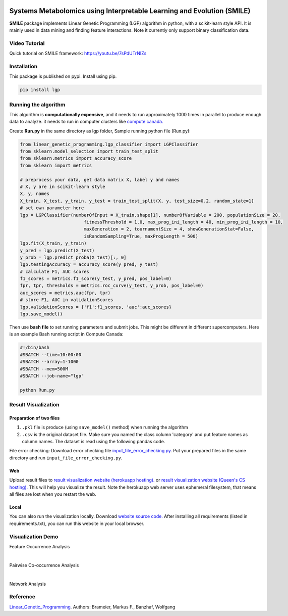 .. image:: https://readthedocs.org/projects/linear-genetic-programming/badge/?version=latest
    :target: https://linear-genetic-programming.readthedocs.io/en/latest/?badge=latest
    :alt: Documentation Status
.. image:: https://api.codacy.com/project/badge/Grade/c8897f8173434a8798896a8f94d0c2c0
    :target: https://www.codacy.com/manual/ChengyuanSha/linear_genetic_programming?utm_source=github.com&amp;utm_medium=referral&amp;utm_content=ChengyuanSha/linear_genetic_programming&amp;utm_campaign=Badge_Grade
.. image:: https://badge.fury.io/py/lgp.svg
    :target: https://badge.fury.io/py/lgp

Systems Metabolomics using Interpretable Learning and Evolution (SMILE)
=======================================================================
**SMILE** package implements Linear Genetic Programming (LGP) algorithm in python, with a scikit-learn style API. It is
mainly used in data mining and finding feature interactions. Note it currently only support binary classification data.

Video Tutorial
--------------
Quick tutorial on SMILE framework: https://youtu.be/7sPdUTrNIZs

Installation
------------
This package is published on pypi. Install using pip.

.. code-block:: python

    pip install lgp

Running the algorithm
---------------------
This algorithm is **computationally expensive**, and it needs to run approximately 1000 times in parallel to produce enough
data to analyze. it needs to run in computer clusters like `compute canada. <https://www.computecanada.ca/>`_

Create **Run.py** in the same directory as lgp folder, Sample running python file (Run.py):

.. code-block:: python

    from linear_genetic_programming.lgp_classifier import LGPClassifier
    from sklearn.model_selection import train_test_split
    from sklearn.metrics import accuracy_score
    from sklearn import metrics

    # preprocess your data, get data matrix X, label y and names
    # X, y are in scikit-learn style
    X, y, names
    X_train, X_test, y_train, y_test = train_test_split(X, y, test_size=0.2, random_state=1)
    # set own parameter here
    lgp = LGPClassifier(numberOfInput = X_train.shape[1], numberOfVariable = 200, populationSize = 20,
                            fitnessThreshold = 1.0, max_prog_ini_length = 40, min_prog_ini_length = 10,
                            maxGeneration = 2, tournamentSize = 4, showGenerationStat=False,
                            isRandomSampling=True, maxProgLength = 500)
    lgp.fit(X_train, y_train)
    y_pred = lgp.predict(X_test)
    y_prob = lgp.predict_proba(X_test)[:, 0]
    lgp.testingAccuracy = accuracy_score(y_pred, y_test)
    # calculate F1, AUC scores
    f1_scores = metrics.f1_score(y_test, y_pred, pos_label=0)
    fpr, tpr, thresholds = metrics.roc_curve(y_test, y_prob, pos_label=0)
    auc_scores = metrics.auc(fpr, tpr)
    # store F1, AUC in validationScores
    lgp.validationScores = {'f1':f1_scores, 'auc':auc_scores}
    lgp.save_model()

Then use **bash file** to set running parameters and submit jobs. This might be different in different supercomputers.
Here is an example Bash running script in Compute Canada:

.. code-block:: console

    #!/bin/bash
    #SBATCH --time=10:00:00
    #SBATCH --array=1-1000
    #SBATCH --mem=500M
    #SBATCH --job-name="lgp"

    python Run.py

Result Visualization
----------------------
Preparation of two files
^^^^^^^^^^^^^^^^^^^^^^^^
1. ``.pkl`` file is produce (using ``save_model()`` method) when running the algorithm

2. ``.csv`` is the original dataset file. Make sure you named the class column 'category' and put feature names as column names. The dataset is read using the following pandas code.

File error checking: Download error checking file `input_file_error_checking.py <https://github.com/ChengyuanSha/LGPWeb/blob/master/input_file_error_checking.py>`_.
Put your prepared files in the same directory and run ``input_file_error_checking.py``.

Web
^^^^^
Upload result files to `result visualization website (herokuapp hosting). <https://smile-mib.herokuapp.com/>`_
or `result visualization website (Queen's CS hosting). <https://smile-mib.cs.queensu.ca/>`_
This will help you visualize the result.
Note the herokuapp web server uses ephemeral filesystem, that means all files are lost
when you restart the web.

Local
^^^^^^^
You can also run the visualization locally. Download `website source code. <https://github.com/ChengyuanSha/LGPWeb>`_
After installing all requirements (listed in requirements.txt), you can run this website in your local browser.

Visualization Demo
-------------------
Feature Occurrence Analysis

.. image:: assets/feature_occurrence_analysis.gif

|

Pairwise Co-occurrence Analysis

.. image:: assets/pairwise_co-occurrence_analysis.gif

|

Network Analysis

.. image:: assets/network.gif


Reference
---------
Linear_Genetic_Programming_.
Authors: Brameier, Markus F., Banzhaf, Wolfgang

.. _Linear_Genetic_Programming: https://www.springer.com/gp/book/9780387310299
